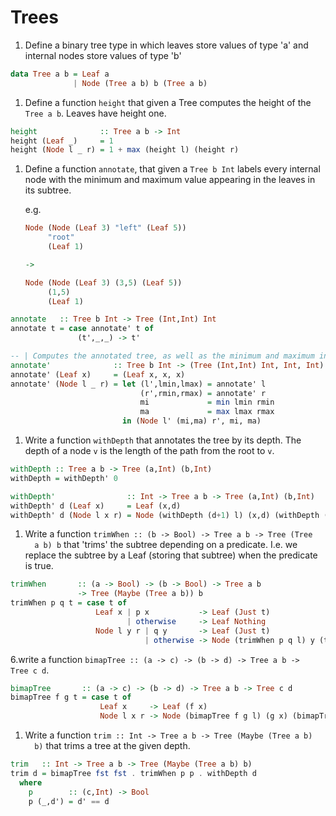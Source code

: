 * Trees

1. Define a binary tree type in which leaves store values of type 'a'
   and internal nodes store values of type 'b'

#+begin_src haskell :solution
data Tree a b = Leaf a
              | Node (Tree a b) b (Tree a b)
#+end_src

2. Define a function ~height~ that given a Tree computes the height of
   the ~Tree a b~. Leaves have height one.

#+begin_src haskell :solution
height              :: Tree a b -> Int
height (Leaf _)     = 1
height (Node l _ r) = 1 + max (height l) (height r)
#+end_src

3. Define a function ~annotate~, that given a ~Tree b Int~ labels
   every internal node with the minimum and maximum value appearing
   in the leaves in its subtree.

   e.g.

   #+BEGIN_SRC haskell
   Node (Node (Leaf 3) "left" (Leaf 5))
        "root"
        (Leaf 1)

   ->

   Node (Node (Leaf 3) (3,5) (Leaf 5))
        (1,5)
        (Leaf 1)
   #+END_SRC


#+begin_src haskell :solution
annotate   :: Tree b Int -> Tree (Int,Int) Int
annotate t = case annotate' t of
               (t',_,_) -> t'

-- | Computes the annotated tree, as well as the minimum and maximum in the tree
annotate'              :: Tree b Int -> (Tree (Int,Int) Int, Int, Int)
annotate' (Leaf x)     = (Leaf x, x, x)
annotate' (Node l _ r) = let (l',lmin,lmax) = annotate' l
                             (r',rmin,rmax) = annotate' r
                             mi             = min lmin rmin
                             ma             = max lmax rmax
                         in (Node l' (mi,ma) r', mi, ma)
#+end_src
4. Write a function ~withDepth~ that annotates the tree by its depth. The
   depth of a node ~v~ is the length of the path from the root to ~v~.

#+begin_src haskell :solution
withDepth :: Tree a b -> Tree (a,Int) (b,Int)
withDepth = withDepth' 0

withDepth'                :: Int -> Tree a b -> Tree (a,Int) (b,Int)
withDepth' d (Leaf x)     = Leaf (x,d)
withDepth' d (Node l x r) = Node (withDepth (d+1) l) (x,d) (withDepth (d+1) r)
#+end_src

5. Write a function ~trimWhen :: (b -> Bool) -> Tree a b -> Tree (Tree
   a b) b~ that 'trims' the subtree depending on a predicate. I.e. we
   replace the subtree by a Leaf (storing that subtree) when the
   predicate is true.

#+begin_src haskell :solution
trimWhen       :: (a -> Bool) -> (b -> Bool) -> Tree a b
               -> Tree (Maybe (Tree a b)) b
trimWhen p q t = case t of
                   Leaf x | p x           -> Leaf (Just t)
                          | otherwise     -> Leaf Nothing
                   Node l y r | q y       -> Leaf (Just t)
                              | otherwise -> Node (trimWhen p q l) y (trimWhen p q r)
#+end_src

6.write a function ~bimapTree :: (a -> c) -> (b -> d) -> Tree a b ->
Tree c d~.

#+begin_src haskell :solution
bimapTree       :: (a -> c) -> (b -> d) -> Tree a b -> Tree c d
bimapTree f g t = case t of
                    Leaf x     -> Leaf (f x)
                    Node l x r -> Node (bimapTree f g l) (g x) (bimapTree f g r)
#+end_src

7. Write a function ~trim :: Int -> Tree a b -> Tree (Maybe (Tree a b)
   b)~ that trims a tree at the given depth.

#+begin_src haskell :solution
trim   :: Int -> Tree a b -> Tree (Maybe (Tree a b) b)
trim d = bimapTree fst fst . trimWhen p p . withDepth d
  where
    p        :: (c,Int) -> Bool
    p (_,d') = d' == d
#+end_src

